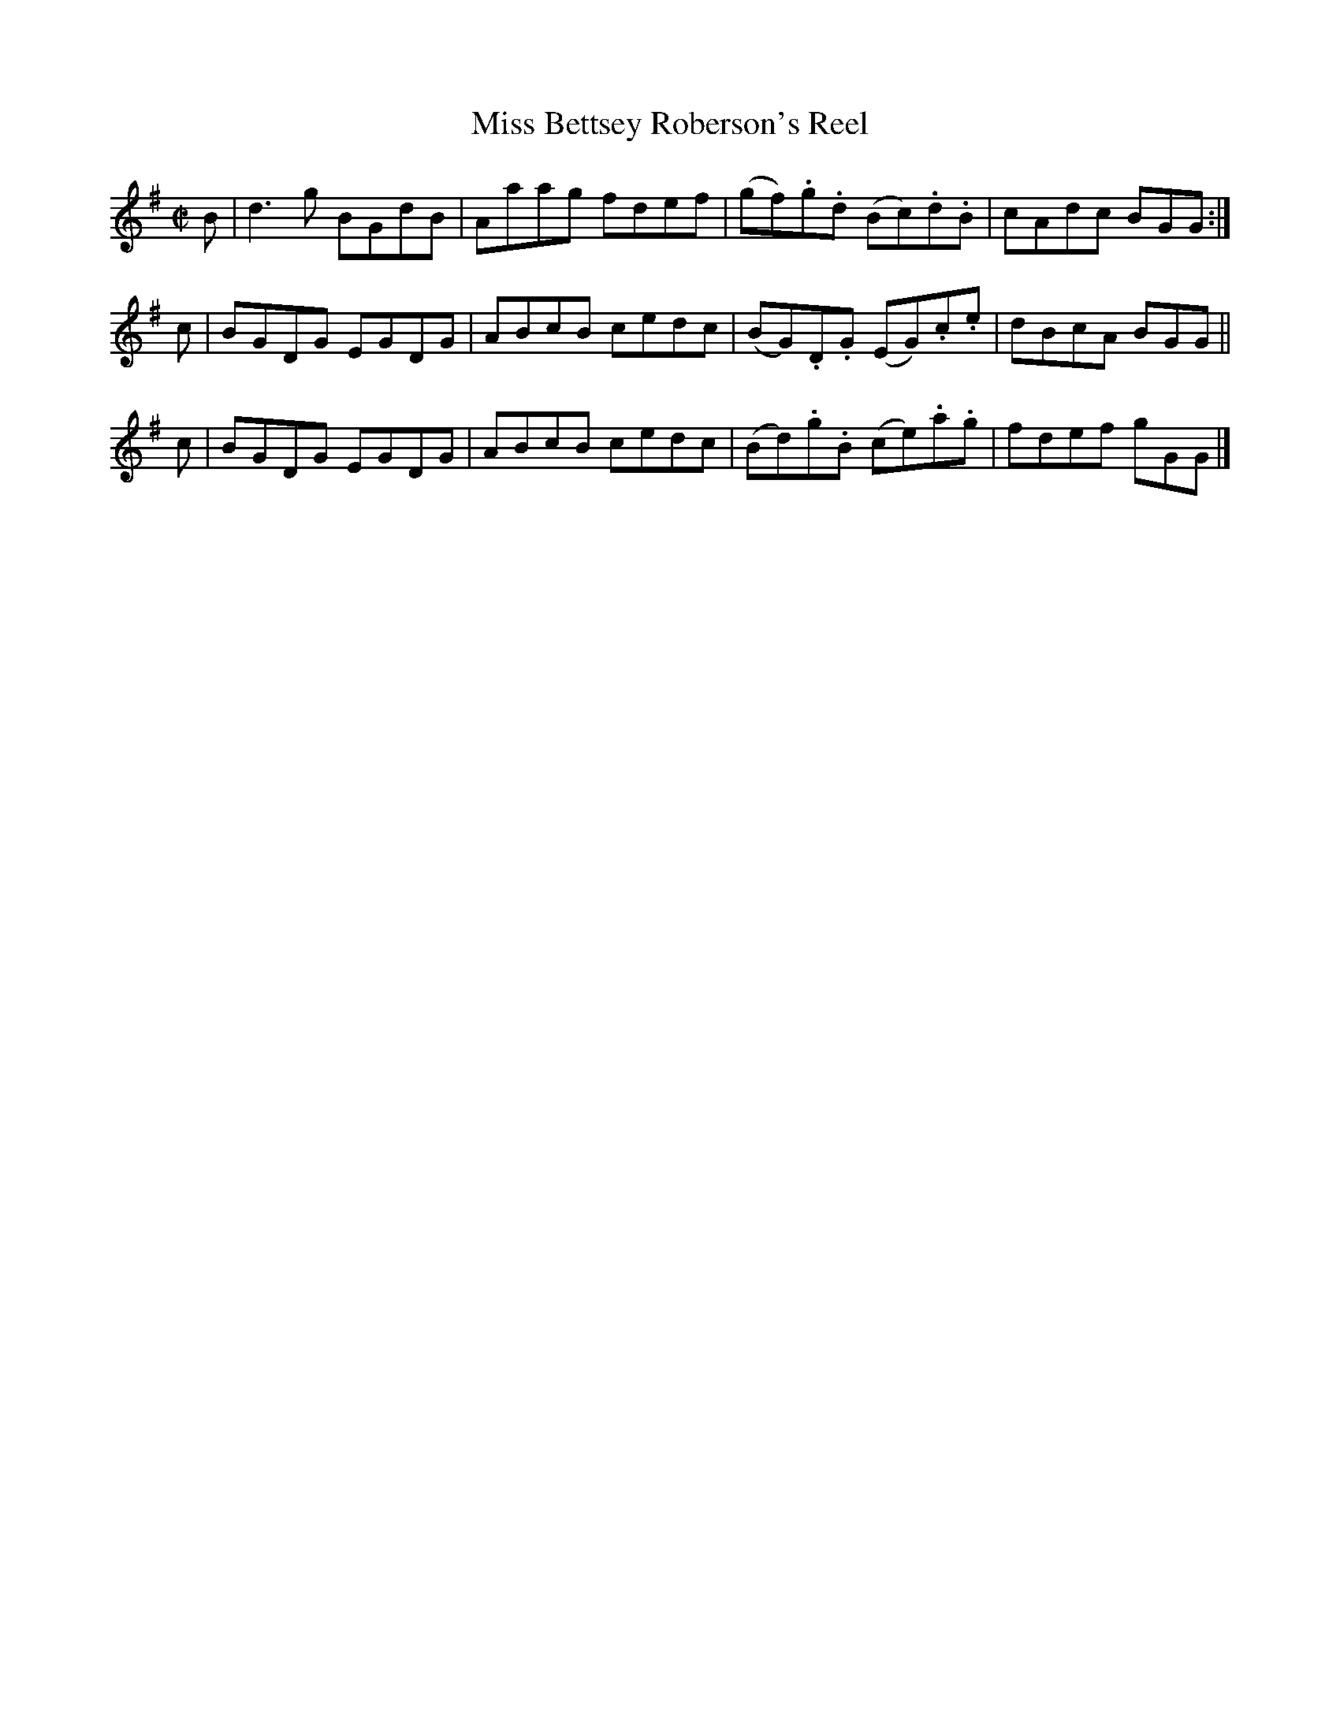X: 183
T: Miss Bettsey Roberson's Reel
R: reel
M: C|
L: 1/8
Z: 2012 John Chambers <jc:trillian.mit.edu>
B: J. Anderson "Budget of Strathspeys, Reels and Country Dances" (Early 1800s) p.18 #3
F: http://imslp.org/wiki/Anderson%27s_Budget_of_Strathspeys,_Reels_and_Country_Dances_(Various)
K: G
B | d3g  BGdB | Aaag fdef | (gf).g.d (Bc).d.B | cAdc BGG :|
c | BGDG EGDG | ABcB cedc | (BG).D.G (EG).c.e | dBcA BGG ||
c | BGDG EGDG | ABcB cedc | (Bd).g.B (ce).a.g | fdef gGG |]
